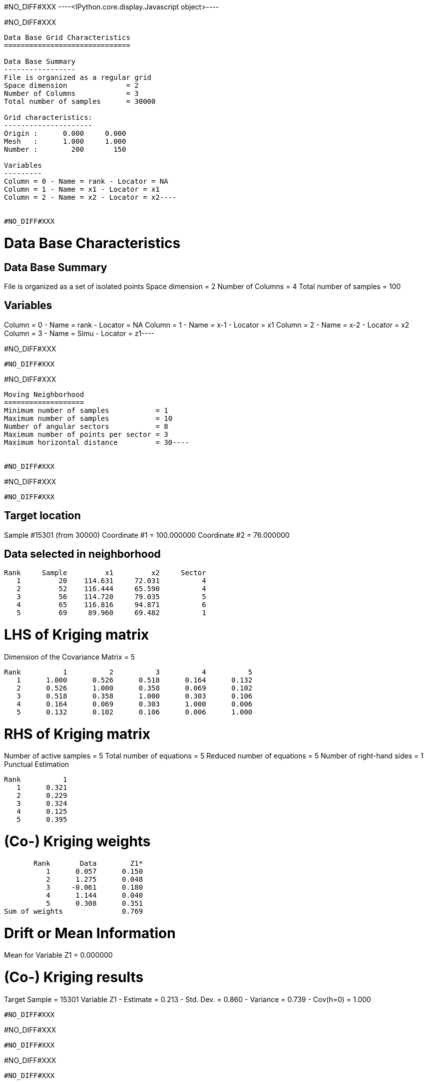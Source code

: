 #NO_DIFF#XXX
----<IPython.core.display.Javascript object>----


#NO_DIFF#XXX
----
Data Base Grid Characteristics
==============================

Data Base Summary
-----------------
File is organized as a regular grid
Space dimension              = 2
Number of Columns            = 3
Total number of samples      = 30000

Grid characteristics:
---------------------
Origin :      0.000     0.000
Mesh   :      1.000     1.000
Number :        200       150

Variables
---------
Column = 0 - Name = rank - Locator = NA
Column = 1 - Name = x1 - Locator = x1
Column = 2 - Name = x2 - Locator = x2----


#NO_DIFF#XXX
----
Data Base Characteristics
=========================

Data Base Summary
-----------------
File is organized as a set of isolated points
Space dimension              = 2
Number of Columns            = 4
Total number of samples      = 100

Variables
---------
Column = 0 - Name = rank - Locator = NA
Column = 1 - Name = x-1 - Locator = x1
Column = 2 - Name = x-2 - Locator = x2
Column = 3 - Name = Simu - Locator = z1----


#NO_DIFF#XXX
----
#NO_DIFF#XXX
----


#NO_DIFF#XXX
----
Moving Neighborhood
===================
Minimum number of samples           = 1
Maximum number of samples           = 10
Number of angular sectors           = 8
Maximum number of points per sector = 3
Maximum horizontal distance         = 30----


#NO_DIFF#XXX
----
#NO_DIFF#XXX
----


#NO_DIFF#XXX
----

Target location
---------------
Sample #15301 (from 30000)
Coordinate #1 = 100.000000
Coordinate #2 = 76.000000

Data selected in neighborhood
-----------------------------
       Rank     Sample         x1         x2     Sector
          1         20    114.631     72.031          4
          2         52    116.444     65.590          4
          3         56    114.720     79.035          5
          4         65    116.816     94.871          6
          5         69     89.960     69.482          1

LHS of Kriging matrix
=====================
Dimension of the Covariance Matrix  = 5

       Rank          1          2          3          4          5
          1      1.000      0.526      0.518      0.164      0.132
          2      0.526      1.000      0.358      0.069      0.102
          3      0.518      0.358      1.000      0.303      0.106
          4      0.164      0.069      0.303      1.000      0.006
          5      0.132      0.102      0.106      0.006      1.000

RHS of Kriging matrix
=====================
Number of active samples    = 5
Total number of equations   = 5
Reduced number of equations = 5
Number of right-hand sides  = 1
Punctual Estimation

       Rank          1
          1      0.321
          2      0.229
          3      0.324
          4      0.125
          5      0.395

(Co-) Kriging weights
=====================
       Rank       Data        Z1*
          1      0.057      0.150
          2      1.275      0.048
          3     -0.061      0.180
          4      1.144      0.040
          5      0.308      0.351
Sum of weights              0.769

Drift or Mean Information
=========================
Mean for Variable Z1 = 0.000000

(Co-) Kriging results
=====================
Target Sample = 15301
Variable Z1 
 - Estimate  =       0.213
 - Std. Dev. =       0.860
 - Variance  =       0.739
 - Cov(h=0)  =       1.000
----


#NO_DIFF#XXX
----
#NO_DIFF#XXX
----


#NO_DIFF#XXX
----
#NO_DIFF#XXX
----


#NO_DIFF#XXX
----

Target location
---------------
Sample #15301 (from 30000)
Coordinate #1 = 100.000000
Coordinate #2 = 76.000000

Data selected in neighborhood
-----------------------------
       Rank     Sample         x1         x2     Sector
          1         20    114.631     72.031          4
          2         52    116.444     65.590          4
          3         56    114.720     79.035          5
          4         65    116.816     94.871          6
          5         69     89.960     69.482          1

LHS of Kriging matrix
=====================
Dimension of the Covariance Matrix  = 5

       Rank          1          2          3          4          5
          1      1.000      0.526      0.518      0.164      0.132
          2      0.526      1.000      0.358      0.069      0.102
          3      0.518      0.358      1.000      0.303      0.106
          4      0.164      0.069      0.303      1.000      0.006
          5      0.132      0.102      0.106      0.006      1.000

RHS of Kriging matrix
=====================
Number of active samples    = 5
Total number of equations   = 5
Reduced number of equations = 5
Number of right-hand sides  = 1
Block Estimation : Discretization = 5 x 5

       Rank          1
          1      0.321
          2      0.229
          3      0.324
          4      0.125
          5      0.395

(Co-) Kriging weights
=====================
       Rank       Data        Z1*
          1      0.057      0.150
          2      1.275      0.048
          3     -0.061      0.180
          4      1.144      0.040
          5      0.308      0.351
Sum of weights              0.769

Drift or Mean Information
=========================
Mean for Variable Z1 = 0.000000

(Co-) Kriging results
=====================
Target Sample = 15301
Variable Z1 
 - Estimate  =       0.213
 - Std. Dev. =       0.652
 - Variance  =       0.425
 - Cov(h=0)  =       0.686
----


#NO_DIFF#XXX
----
#NO_DIFF#XXX
----


#NO_DIFF#XXX
----
#NO_DIFF#XXX
----


#NO_DIFF#XXX
----
#NO_DIFF#XXX
----


#NO_DIFF#XXX
----
#NO_DIFF#XXX
----


#NO_DIFF#XXX
----

Cell Neighborhood
=================
Reject samples which do not belong to target Block
----


#NO_DIFF#XXX
----
#NO_DIFF#XXX
----


#NO_DIFF#XXX
----

Target location
---------------
Sample #15301 (from 30000)
Coordinate #1 = 100.000000
Coordinate #2 = 76.000000

Data selected in neighborhood
-----------------------------
       Rank     Sample         x1         x2
          1         20    114.631     72.031
          2         52    116.444     65.590
          3         56    114.720     79.035
          4         65    116.816     94.871
          5         69     89.960     69.482

LHS of Kriging matrix
=====================
Dimension of the Covariance Matrix  = 5

       Rank          1          2          3          4          5
          1      1.000      0.526      0.518      0.164      0.132
          2      0.526      1.000      0.358      0.069      0.102
          3      0.518      0.358      1.000      0.303      0.106
          4      0.164      0.069      0.303      1.000      0.006
          5      0.132      0.102      0.106      0.006      1.000

RHS of Kriging matrix
=====================
Number of active samples    = 5
Total number of equations   = 5
Reduced number of equations = 5
Number of right-hand sides  = 1
Block Estimation : Discretization = 5 x 5

       Rank          1
          1      0.205
          2      0.179
          3      0.206
          4      0.140
          5      0.224

(Co-) Kriging weights
=====================
       Rank       Data        Z1*
          1      0.057      0.075
          2      1.275      0.082
          3     -0.061      0.089
          4      1.144      0.094
          5      0.308      0.196
Sum of weights              0.535

Drift or Mean Information
=========================
Mean for Variable Z1 = 0.000000

(Co-) Kriging results
=====================
Target Sample = 15301
Variable Z1 
 - Estimate  =       0.270
 - Std. Dev. =       0.266
 - Variance  =       0.071
 - Cov(h=0)  =       0.176
----


#NO_DIFF#XXX
----
#NO_DIFF#XXX
----


#NO_DIFF#XXX
----
#NO_DIFF#XXX
----


#NO_DIFF#XXX
----
#NO_DIFF#XXX
----


#NO_DIFF#XXX
----
#NO_DIFF#XXX
----
